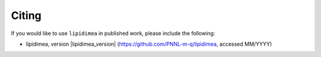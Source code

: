 Citing
=======================================
If you would like to use ``lipidimea`` in published work, please include the following:

* lipidimea, version |lipidimea_version| (https://github.com/PNNL-m-q/lipidimea, accessed MM/YYYY)
